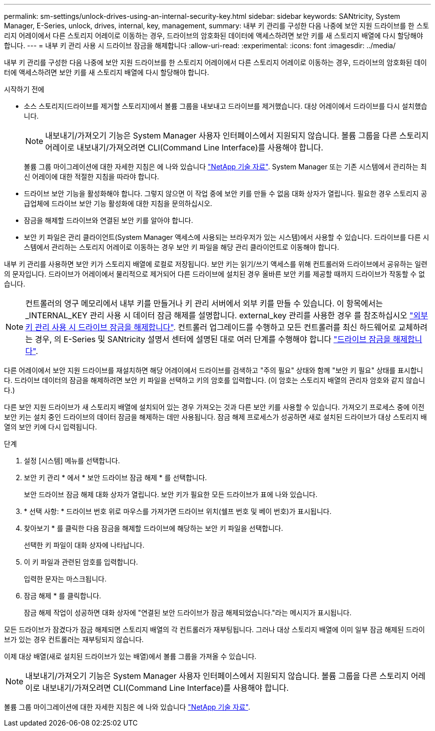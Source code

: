 ---
permalink: sm-settings/unlock-drives-using-an-internal-security-key.html 
sidebar: sidebar 
keywords: SANtricity, System Manager, E-Series, unlock, drives, internal, key, management, 
summary: 내부 키 관리를 구성한 다음 나중에 보안 지원 드라이브를 한 스토리지 어레이에서 다른 스토리지 어레이로 이동하는 경우, 드라이브의 암호화된 데이터에 액세스하려면 보안 키를 새 스토리지 배열에 다시 할당해야 합니다. 
---
= 내부 키 관리 사용 시 드라이브 잠금을 해제합니다
:allow-uri-read: 
:experimental: 
:icons: font
:imagesdir: ../media/


[role="lead"]
내부 키 관리를 구성한 다음 나중에 보안 지원 드라이브를 한 스토리지 어레이에서 다른 스토리지 어레이로 이동하는 경우, 드라이브의 암호화된 데이터에 액세스하려면 보안 키를 새 스토리지 배열에 다시 할당해야 합니다.

.시작하기 전에
* 소스 스토리지(드라이브를 제거할 스토리지)에서 볼륨 그룹을 내보내고 드라이브를 제거했습니다. 대상 어레이에서 드라이브를 다시 설치했습니다.
+

NOTE: 내보내기/가져오기 기능은 System Manager 사용자 인터페이스에서 지원되지 않습니다. 볼륨 그룹을 다른 스토리지 어레이로 내보내기/가져오려면 CLI(Command Line Interface)를 사용해야 합니다.

+
볼륨 그룹 마이그레이션에 대한 자세한 지침은 에 나와 있습니다 https://kb.netapp.com/["NetApp 기술 자료"^]. System Manager 또는 기존 시스템에서 관리하는 최신 어레이에 대한 적절한 지침을 따라야 합니다.

* 드라이브 보안 기능을 활성화해야 합니다. 그렇지 않으면 이 작업 중에 보안 키를 만들 수 없음 대화 상자가 열립니다. 필요한 경우 스토리지 공급업체에 드라이브 보안 기능 활성화에 대한 지침을 문의하십시오.
* 잠금을 해제할 드라이브와 연결된 보안 키를 알아야 합니다.
* 보안 키 파일은 관리 클라이언트(System Manager 액세스에 사용되는 브라우저가 있는 시스템)에서 사용할 수 있습니다. 드라이브를 다른 시스템에서 관리하는 스토리지 어레이로 이동하는 경우 보안 키 파일을 해당 관리 클라이언트로 이동해야 합니다.


내부 키 관리를 사용하면 보안 키가 스토리지 배열에 로컬로 저장됩니다. 보안 키는 읽기/쓰기 액세스를 위해 컨트롤러와 드라이브에서 공유하는 일련의 문자입니다. 드라이브가 어레이에서 물리적으로 제거되어 다른 드라이브에 설치된 경우 올바른 보안 키를 제공할 때까지 드라이브가 작동할 수 없습니다.

[NOTE]
====
컨트롤러의 영구 메모리에서 내부 키를 만들거나 키 관리 서버에서 외부 키를 만들 수 있습니다. 이 항목에서는 _INTERNAL_KEY 관리 사용 시 데이터 잠금 해제를 설명합니다. external_key 관리를 사용한 경우 를 참조하십시오 link:unlock-drives-using-an-external-security-key.html["외부 키 관리 사용 시 드라이브 잠금을 해제합니다"]. 컨트롤러 업그레이드를 수행하고 모든 컨트롤러를 최신 하드웨어로 교체하려는 경우, 의 E-Series 및 SANtricity 설명서 센터에 설명된 대로 여러 단계를 수행해야 합니다 link:https://docs.netapp.com/us-en/e-series/upgrade-controllers/upgrade-unlock-drives-task.html["드라이브 잠금을 해제합니다"].

====
다른 어레이에서 보안 지원 드라이브를 재설치하면 해당 어레이에서 드라이브를 검색하고 "주의 필요" 상태와 함께 "보안 키 필요" 상태를 표시합니다. 드라이브 데이터의 잠금을 해제하려면 보안 키 파일을 선택하고 키의 암호를 입력합니다. (이 암호는 스토리지 배열의 관리자 암호와 같지 않습니다.)

다른 보안 지원 드라이브가 새 스토리지 배열에 설치되어 있는 경우 가져오는 것과 다른 보안 키를 사용할 수 있습니다. 가져오기 프로세스 중에 이전 보안 키는 설치 중인 드라이브의 데이터 잠금을 해제하는 데만 사용됩니다. 잠금 해제 프로세스가 성공하면 새로 설치된 드라이브가 대상 스토리지 배열의 보안 키에 다시 입력됩니다.

.단계
. 설정 [시스템] 메뉴를 선택합니다.
. 보안 키 관리 * 에서 * 보안 드라이브 잠금 해제 * 를 선택합니다.
+
보안 드라이브 잠금 해제 대화 상자가 열립니다. 보안 키가 필요한 모든 드라이브가 표에 나와 있습니다.

. * 선택 사항: * 드라이브 번호 위로 마우스를 가져가면 드라이브 위치(쉘프 번호 및 베이 번호)가 표시됩니다.
. 찾아보기 * 를 클릭한 다음 잠금을 해제할 드라이브에 해당하는 보안 키 파일을 선택합니다.
+
선택한 키 파일이 대화 상자에 나타납니다.

. 이 키 파일과 관련된 암호를 입력합니다.
+
입력한 문자는 마스크됩니다.

. 잠금 해제 * 를 클릭합니다.
+
잠금 해제 작업이 성공하면 대화 상자에 "연결된 보안 드라이브가 잠금 해제되었습니다."라는 메시지가 표시됩니다.



모든 드라이브가 잠겼다가 잠금 해제되면 스토리지 배열의 각 컨트롤러가 재부팅됩니다. 그러나 대상 스토리지 배열에 이미 일부 잠금 해제된 드라이브가 있는 경우 컨트롤러는 재부팅되지 않습니다.

이제 대상 배열(새로 설치된 드라이브가 있는 배열)에서 볼륨 그룹을 가져올 수 있습니다.


NOTE: 내보내기/가져오기 기능은 System Manager 사용자 인터페이스에서 지원되지 않습니다. 볼륨 그룹을 다른 스토리지 어레이로 내보내기/가져오려면 CLI(Command Line Interface)를 사용해야 합니다.

볼륨 그룹 마이그레이션에 대한 자세한 지침은 에 나와 있습니다 https://kb.netapp.com/["NetApp 기술 자료"^].

